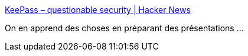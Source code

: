 :jbake-type: post
:jbake-status: published
:jbake-title: KeePass – questionable security | Hacker News
:jbake-tags: sécurité,keepass,audit,_mois_sept.,_année_2018
:jbake-date: 2018-09-04
:jbake-depth: ../
:jbake-uri: shaarli/1536085335000.adoc
:jbake-source: https://nicolas-delsaux.hd.free.fr/Shaarli?searchterm=https%3A%2F%2Fnews.ycombinator.com%2Fitem%3Fid%3D9727297&searchtags=s%C3%A9curit%C3%A9+keepass+audit+_mois_sept.+_ann%C3%A9e_2018
:jbake-style: shaarli

https://news.ycombinator.com/item?id=9727297[KeePass – questionable security | Hacker News]

On en apprend des choses en préparant des présentations ...
